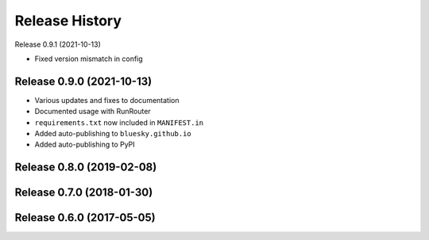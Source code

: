 ===============
Release History
===============

Release 0.9.1 (2021-10-13)

- Fixed version mismatch in config

Release 0.9.0 (2021-10-13)
--------------------------

- Various updates and fixes to documentation
- Documented usage with RunRouter
- ``requirements.txt`` now included in ``MANIFEST.in``
- Added auto-publishing to ``bluesky.github.io``
- Added auto-publishing to PyPI

Release 0.8.0 (2019-02-08)
--------------------------

Release 0.7.0 (2018-01-30)
--------------------------

Release 0.6.0 (2017-05-05)
--------------------------
